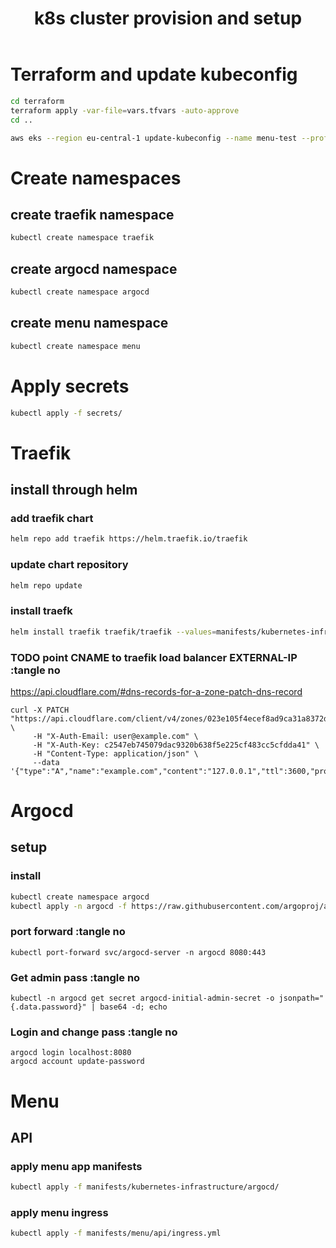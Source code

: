#+TITLE: k8s cluster provision and setup
#+PROPERTY: header-args :tangle "setup.sh"

*   Terraform and update kubeconfig
#+begin_src bash
cd terraform
terraform apply -var-file=vars.tfvars -auto-approve
cd ..

aws eks --region eu-central-1 update-kubeconfig --name menu-test --profile spadmin
#+end_src
*   Create namespaces
**  create traefik namespace
#+begin_src bash
kubectl create namespace traefik
#+end_src
**  create argocd namespace
#+begin_src bash
kubectl create namespace argocd
#+end_src
**  create menu namespace
#+begin_src bash
kubectl create namespace menu
#+end_src
*   Apply secrets
#+begin_src bash
kubectl apply -f secrets/
#+end_src
*   Traefik
** install through helm
***   add traefik chart
#+begin_src bash
helm repo add traefik https://helm.traefik.io/traefik
#+end_src
***   update chart repository
#+begin_src bash
helm repo update
#+end_src
***   install traefk
#+begin_src bash
helm install traefik traefik/traefik --values=manifests/kubernetes-infrastructure/traefik/values.yml -n traefik
#+end_src
***   TODO point CNAME to traefik load balancer EXTERNAL-IP :tangle no
https://api.cloudflare.com/#dns-records-for-a-zone-patch-dns-record
#+begin_src
curl -X PATCH "https://api.cloudflare.com/client/v4/zones/023e105f4ecef8ad9ca31a8372d0c353/dns_records/372e67954025e0ba6aaa6d586b9e0b59" \
     -H "X-Auth-Email: user@example.com" \
     -H "X-Auth-Key: c2547eb745079dac9320b638f5e225cf483cc5cfdda41" \
     -H "Content-Type: application/json" \
     --data '{"type":"A","name":"example.com","content":"127.0.0.1","ttl":3600,"proxied":false}'
#+end_src
*   Argocd
**  setup
*** install
#+begin_src bash
kubectl create namespace argocd
kubectl apply -n argocd -f https://raw.githubusercontent.com/argoproj/argo-cd/stable/manifests/install.yaml
#+end_src
*** port forward :tangle no
#+begin_src
kubectl port-forward svc/argocd-server -n argocd 8080:443
#+end_src
*** Get admin pass :tangle no
#+begin_src
kubectl -n argocd get secret argocd-initial-admin-secret -o jsonpath="{.data.password}" | base64 -d; echo
#+end_src
*** Login and change pass :tangle no
#+begin_src
argocd login localhost:8080
argocd account update-password
#+end_src
*   Menu
**   API
***  apply menu app manifests
#+begin_src bash
kubectl apply -f manifests/kubernetes-infrastructure/argocd/
#+end_src
***  apply menu ingress
#+begin_src bash
kubectl apply -f manifests/menu/api/ingress.yml
#+end_src
